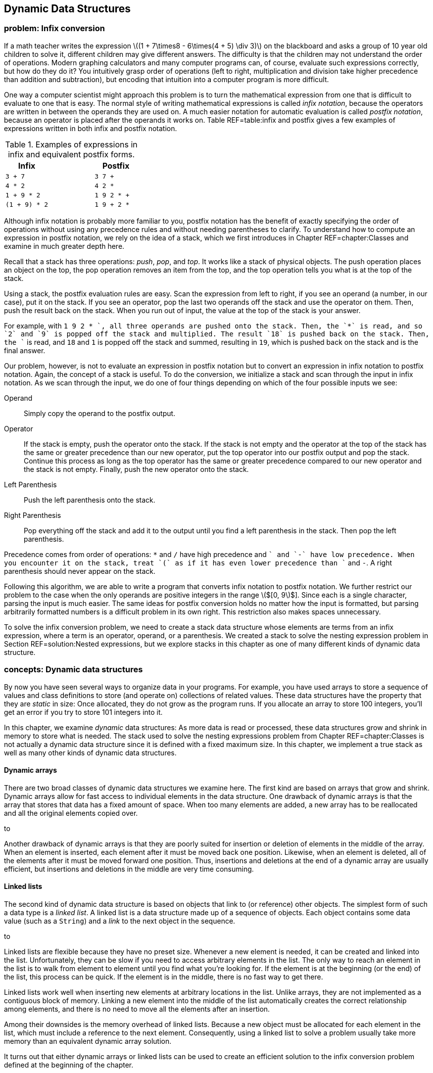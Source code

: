 [[chapter:Dynamic_Data_Structures]]
== Dynamic Data Structures

=== problem: Infix conversion

If a math teacher writes the expression latexmath:[$(1 + 7\times8 -
6\times(4 + 5) \div  3)$] on the blackboard and asks a group of 10 year
old children to solve it, different children may give different answers.
The difficulty is that the children may not understand the order of
operations. Modern graphing calculators and many computer programs can,
of course, evaluate such expressions correctly, but how do they do it?
You intuitively grasp order of operations (left to right, multiplication
and division take higher precedence than addition and subtraction), but
encoding that intuition into a computer program is more difficult.

One way a computer scientist might approach this problem is to turn the
mathematical expression from one that is difficult to evaluate to one
that is easy. The normal style of writing mathematical expressions is
called _infix notation_, because the operators are written in between
the operands they are used on. A much easier notation for automatic
evaluation is called _postfix notation_, because an operator is placed
after the operands it works on. Table REF=table:infix and postfix gives
a few examples of expressions written in both infix and postfix
notation.

.Examples of expressions in infix and equivalent postfix forms.
[cols="<,^,<",options="header",]
|============================
|*Infix* | |*Postfix*
|`3 + 7` | |`3 7 +`
|`4 * 2` | |`4 2 *`
|`1 + 9 * 2` | |`1 9 2 * +`
|`(1 + 9) * 2` | |`1 9 + 2 *`
|============================

Although infix notation is probably more familiar to you, postfix
notation has the benefit of exactly specifying the order of operations
without using any precedence rules and without needing parentheses to
clarify. To understand how to compute an expression in postfix notation,
we rely on the idea of a stack, which we first introduces in
Chapter REF=chapter:Classes and examine in much greater depth here.

Recall that a stack has three operations: _push_, _pop_, and _top_. It
works like a stack of physical objects. The push operation places an
object on the top, the pop operation removes an item from the top, and
the top operation tells you what is at the top of the stack.

Using a stack, the postfix evaluation rules are easy. Scan the
expression from left to right, if you see an operand (a number, in our
case), put it on the stack. If you see an operator, pop the last two
operands off the stack and use the operator on them. Then, push the
result back on the stack. When you run out of input, the value at the
top of the stack is your answer.

For example, with `1 9 2 * +`, all three operands are pushed onto the
stack. Then, the `*` is read, and so `2` and `9` is popped off the stack
and multiplied. The result `18` is pushed back on the stack. Then, the
`+` is read, and `18` and `1` is popped off the stack and summed,
resulting in `19`, which is pushed back on the stack and is the final
answer.

Our problem, however, is not to evaluate an expression in postfix
notation but to convert an expression in infix notation to postfix
notation. Again, the concept of a stack is useful. To do the conversion,
we initialize a stack and scan through the input in infix notation. As
we scan through the input, we do one of four things depending on which
of the four possible inputs we see:

Operand:::
  Simply copy the operand to the postfix output.
Operator:::
  If the stack is empty, push the operator onto the stack. If the stack
  is not empty and the operator at the top of the stack has the same or
  greater precedence than our new operator, put the top operator into
  our postfix output and pop the stack. Continue this process as long as
  the top operator has the same or greater precedence compared to our
  new operator and the stack is not empty. Finally, push the new
  operator onto the stack.
Left Parenthesis:::
  Push the left parenthesis onto the stack.
Right Parenthesis:::
  Pop everything off the stack and add it to the output until you find a
  left parenthesis in the stack. Then pop the left parenthesis.

Precedence comes from order of operations: `*` and `/` have high
precedence and `+` and `-` have low precedence. When you encounter it on
the stack, treat `(` as if it has even lower precedence than `+` and
`-`. A right parenthesis should never appear on the stack.

Following this algorithm, we are able to write a program that converts
infix notation to postfix notation. We further restrict our problem to
the case when the only operands are positive integers in the range
latexmath:[$[0, 9]$]. Since each is a single character, parsing the
input is much easier. The same ideas for postfix conversion holds no
matter how the input is formatted, but parsing arbitrarily formatted
numbers is a difficult problem in its own right. This restriction also
makes spaces unnecessary.

To solve the infix conversion problem, we need to create a stack data
structure whose elements are terms from an infix expression, where a
term is an operator, operand, or a parenthesis. We created a stack to
solve the nesting expression problem in Section REF=solution:Nested
expressions, but we explore stacks in this chapter as one of many
different kinds of dynamic data structure.

=== concepts: Dynamic data structures

By now you have seen several ways to organize data in your programs. For
example, you have used arrays to store a sequence of values and class
definitions to store (and operate on) collections of related values.
These data structures have the property that they are _static_ in size:
Once allocated, they do not grow as the program runs. If you allocate an
array to store 100 integers, you’ll get an error if you try to store 101
integers into it.

In this chapter, we examine _dynamic_ data structures: As more data is
read or processed, these data structures grow and shrink in memory to
store what is needed. The stack used to solve the nesting expressions
problem from Chapter REF=chapter:Classes is not actually a dynamic data
structure since it is defined with a fixed maximum size. In this
chapter, we implement a true stack as well as many other kinds of
dynamic data structures.

==== Dynamic arrays

There are two broad classes of dynamic data structures we examine here.
The first kind are based on arrays that grow and shrink. Dynamic arrays
allow for fast access to individual elements in the data structure. One
drawback of dynamic arrays is that the array that stores that data has a
fixed amount of space. When too many elements are added, a new array has
to be reallocated and all the original elements copied over.

to

Another drawback of dynamic arrays is that they are poorly suited for
insertion or deletion of elements in the middle of the array. When an
element is inserted, each element after it must be moved back one
position. Likewise, when an element is deleted, all of the elements
after it must be moved forward one position. Thus, insertions and
deletions at the end of a dynamic array are usually efficient, but
insertions and deletions in the middle are very time consuming.

[[subsection:Linked_lists]]
==== Linked lists

The second kind of dynamic data structure is based on objects that link
to (or reference) other objects. The simplest form of such a data type
is a _linked list_. A linked list is a data structure made up of a
sequence of objects. Each object contains some data value (such as a
`String`) and a _link_ to the next object in the sequence.

to

Linked lists are flexible because they have no preset size. Whenever a
new element is needed, it can be created and linked into the list.
Unfortunately, they can be slow if you need to access arbitrary elements
in the list. The only way to reach an element in the list is to walk
from element to element until you find what you’re looking for. If the
element is at the beginning (or the end) of the list, this process can
be quick. If the element is in the middle, there is no fast way to get
there.

Linked lists work well when inserting new elements at arbitrary
locations in the list. Unlike arrays, they are not implemented as a
contiguous block of memory. Linking a new element into the middle of the
list automatically creates the correct relationship among elements, and
there is no need to move all the elements after an insertion.

Among their downsides is the memory overhead of linked lists. Because a
new object must be allocated for each element in the list, which must
include a reference to the next element. Consequently, using a linked
list to solve a problem usually take more memory than an equivalent
dynamic array solution.

It turns out that either dynamic arrays or linked lists can be used to
create an efficient solution to the infix conversion problem defined at
the beginning of the chapter.

==== Abstract data types

The fact that dynamic arrays and linked lists can be used to solve
similar problems points out that we may often be more interested in the
*capabilities* of a data structure rather than its implementation.

An _abstract data type_ (ADT) is a set of operations that can be applied
to a set of data values with well-defined results that are independent
of any particular implementation. In other words, it is a list of things
that a data type can do (or have done to it).

A stack is a great example of an ADT. A stack needs to be able to push a
value, pop a value, and tell us what value is on top. The internal
workings of the stack are irrelevant (as long as they are efficient). It
is possible to use either a dynamic array or a linked list to implement
a stack ADT. A queue is another ADT we discuss in
Section REF=syntax:Abstract data types (ADT), but there are many other
useful ADTs.

=== syntax: Dynamic arrays and linked lists

==== Dynamic arrays

Suppose you are faced with the problem of reading a list of names from a
file, sorting them into alphabetical order, and printing them out. You
have already looked at simple sorting algorithms to handle the sorting
part, or you could use the Java `Arrays.sort()` method. In previous
problems when you needed to use an array for storing items, you knew in
advance how many (or a maximum of how many) items you would need to
store. In this new problem, the number of names in the input file is
unspecified, so you must allow an arbitrary number to be handled.

One approach is to make a guess at how many names are in the input file
and allocate an array of that size. If your guess is too small, and you
don’t check array accesses, you’ll cause an exception once you have
filled the array and try to store the next name into the index one past
the last. If your guess is too large, you could be wasting a significant
amount of storage space.

Our first solution to the problem of dealing with dynamic or unknown
amounts of data is to watch our array accesses and expand the array as
necessary during processing. (It is also possible to contract an array
once you determine that the array has more space than needed.)

===== A simple solution

Program REF=program:ReadIntoFixedArray allocates an array of 10 strings
and reads a list of names from standard input until it reaches the end
of the file, storing each name in successive array locations. If the
number of names in the input is larger than the size of the array, it
generates an exception. . ]Exercise .

Since programs that generate uncaught exceptions are, in general, a bad
idea, our first change to this program should be either to catch the
exception or check the index before storing the name in the array. In
either case, we would then take some action that is more user friendly
than generating an exception, perhaps simply printing an explanatory
message before exiting.

[[program:ReadIntoFixedArray]][program:ReadIntoFixedArray]
PROGRAM=DynamicDataStructuresChapter/programs/ReadIntoFixedArray.java,
CAPTION=Program to read names into an array, sort, and print. If there
are more than 10 lines in the input, an exception is generated.

Our second change is to take a recovery action that allows the program
to proceed. What went wrong? We made a guess of the input size,
allocated an array of that size, but our guess was too small. We could
start over again (modify the code to initially allocate a larger array,
recompile, and re-run the program), but that option may not be available
to us if the program has been distributed to users around the world.
Instead, we fix the problem on the fly by allocating a larger array,
copying the old array into the new array, and continuing.

Program REF=program:ReadAndGrowArray begins like the previous program by
allocating a fixed array. However, it now catches the
`ArrayOutOfBoundsException` at line REF=exceptionRAGA if it tries to
store too many names into the array. The `catch` clause allocates a new
array, twice the size of the original (current) array, copies the
existing array into it, and replaces the reference to the current array
with a reference to the new array. . ]Exercise .

[[program:ReadAndGrowArray]][program:ReadAndGrowArray]
PROGRAM=DynamicDataStructuresChapter/programs/ReadAndGrowArray.java,
CAPTION=Read names into an array, enlarging the array as necessary.

Note that it was necessary to refactor the code in
Program REF=program:ReadIntoFixedArray slightly: Add the `name` variable
to hold the temporary result of reading the input line, and move the
counter increment to outside the `try`-`catch` block.

Can this new, improved program still fail? Yes, but only for *very
large* input, in the case when the Java virtual machine runs out of
memory when doubling the size of the array.

A potentially more serious problem is the way we set `names` to point at
a new array.

....
    names = Arrays.copyOfRange(names, 0, names.length*2);
....

This line works because we know the only variable that references the
array is `names`. If other variables referenced that array, they would
continue to reference the old, smaller, and now out-of-date version of
the `names` array. Figure REF=figure:dynamicproblems gives an example of
this problem.

to

===== A more complete solution

The problem of updating variables that reference the dynamic array is a
serious issue in large programs. It may not be enough to allocate a
larger array and assign the new reference to only one variable. There
may be hundreds of variables (or objects) that reference the original
array.

A solution to this problem is to create a new class whose objects
contain the array as a private field. References to the array are then
mediated, as usual, via accessor methods, which always refers to the
same version of the array. Program REF=program:DynamicArray is a simple
implementation of a dynamic array class. This class maintains an
internal array of `String` objects, which it extends whenever a call to
`set()` tries to write a new element just past the end of the array.

[[program:DynamicArray]][program:DynamicArray]
PROGRAM=DynamicDataStructuresChapter/programs/DynamicArray.java,
CAPTION=A class to manage a dynamic array. This array grows by doubling
when more space is needed.

Note that the `set()` and `sort()` methods are both `synchronized` in
case this class is used by multiple threads simultaneously. Exercise .
explores the need to synchronize these methods in the presence of
multiple threads. . ]Exercise . . ]Exercise .

Program REF=program:UseDynamicArray illustrates how to modify and extend
Program REF=program:ReadIntoFixedArray to use this new class. Since the
array grows automatically, there is no need for the original program to
check for out-of-bounds exceptions. Of course, the array expansion only
works if the reference occurs exactly at the index corresponding to one
beyond the end of the array. Other out-of-bound references generate an
exception.

[[program:UseDynamicArray]][program:UseDynamicArray]
PROGRAM=DynamicDataStructuresChapter/programs/UseDynamicArray.java,
CAPTION=A program that uses the `DynamicArray` class to store input read
from a file.

Since `names` is no longer an array, but rather an object of class
`DynamicArray`, we can no longer use braces (`[]`) to access elements,
but must use accessor methods `set()` and `get()`. Also, `Arrays.sort()`
cannot sort this object, so we need to provide a `sort()` method in the
class itself to sort the private array on demand.

This implementation, like most implementations of dynamic arrays, has
potentially serious performance penalties. If the initial array is too
small, compared to the final size, then it will have been doubled and
the elements copied multiple times, resulting in slower execution. After
a resize, the array is only half full, resulting in wasted space. Even
on average, the array will only be three-quarters full . ]Exercise .

[[linked-lists]]
==== Linked lists

As we’ve seen, while dynamic arrays can grow to accommodate a large
number of items, the performance penalties of repeated copying and the
space wasted by unoccupied array elements can negatively affect program
behavior. In this section, we introduce the _linked list_, an
alternative data structure that can efficiently grow to accommodate a
large number of objects. As we shall see, this efficient growth comes at
the expense of limitations on how the structure can be accessed.

Consider again the problem of reading an arbitrary number of names from
an input file and storing them. Since we don’t know in advance how many
names there are, it may not be efficient to pre-allocate or dynamically
grow an array to store them. Imagine, instead, that we could write each
name on a small index card, and then link the index cards together to
keep track of them, much like the cars of a railroad train are linked by
the coupling from one to the next.

===== Constructing a linked list

In Java, a linked list is usually implemented as a class that provides
methods to interact with a sequence of objects. The objects in the list
are implemented as a private static nested class. A private static
nested class behaves like a normal class but can only be created and
accessed by the class surrounding it. In this way, the internal
representation of the list is hidden and protected from outside
modification. The nested class has two fields, one containing the data
to be stored and the other containing a link or reference to the next
object, or _node_, in the list. Since they are only accessed by the
outer class, it is reasonable to make these fields public. If you need a
refresher on static nested classes, refer to Section REF=advanced:Nested
classes.

....
public class LinkedList {
    private static class Node {
        public String value;
        public Node next;
    }

 //methods for interacting with the list
}
....

Note that the type `next` is the same as the class it’s inside of! This
apparent circular reference works because the variable only *references*
an object, but the object is not actually contained within the variable.
In fact, the value of the link may be `null`, indicating that there are
no additional nodes in the list.

In the railroad metaphor, the node is a train car (with its freight as
the value), and the link to the next node is the coupling to the next
car.

The definition of `LinkedList` given above is a good start, but it needs
a `head` reference that keeps track of the first node in the list.
Initially, this value is `null`. We also need an `add()` method so that
we can add nodes to the list. Without checking through the entire list,
it is useful to know how many nodes are in it. We can create a `size`
field that we increment whenever we add a node, as well as an accessor
to read its value. Finally, we can create a `fillArray()` method that
fills an array with the values in the list.

[[program:LinkedList]][program:LinkedList]
PROGRAM=DynamicDataStructuresChapter/programs/LinkedList.java, CAPTION=A
basic implementation of a linked list class to hold `String` objects.

Program REF=program:UseLinkedList is a re-implementation of the
name-reading program using class `LinkedList`. Note that no array needs
to be pre-allocated. Instead, we capture all the lines of input into a
linked list called `list`.

[[program:UseLinkedList]][program:UseLinkedList]
PROGRAM=DynamicDataStructuresChapter/programs/UseLinkedList.java,
CAPTION=A program that uses the `LinkedList` class to store input read
from a file.

Each time we read a new line from the file, the `LinkedList` class
internally creates a new `Node` with the input line as its `value`. It
also sets its `next` reference to the *current* `head` so that the rest
of the list (which could be empty if `head` is `null`) comes after the
new `Node`. We then update the `head` field to reference the new `Node`.
Thus, each new line read from the file is stored at the *beginning* of
the linked list. The last node in the list, which contains the first
`String` read in, has a `next` value of `null`. Figure REF=figure:linked
list classes shows a visualization of the contents of this
implementation of a linked list. An ``X'' is used in place of an arrow
that point to `null`.

to

Since we also increment the `size` field inside of `LinkedList` on each
add, we know how many `String` objects it contains. Thus, the
`toString()` method knows how large of an array to allocate. It then
visits every node in the linked list, storing its `value` into the
array. In `UseLinkedList`, we sort the returned array as before and then
print it.

===== Appending to the end of a linked list

The `LinkedList` class maintains a field named `head` that references
the first node in the linked list. As we saw, that element was actually
the *last* or *most recent* `String` read from input. This `head`
element was followed by the next most recent `String`, followed by the
next most recent `String`, and so on. The last node contained the first
`String` read from input and had a `null` `next` field.

If we want the linked list to be ordered in the natural way, with `head`
pointing to the first element read from the file and the last element on
the list (the one with `next` pointing to `null`) containing the
`String` most recently read, we can maintain a second field that
references the _tail_ of the list.

Program REF=program:LinkedListWithTail adds a _tail pointer_ called
`tail` to the `LinkedList` class. Note that we have changed the `add()`
method to the `addFirst()` method, and we have also added an `addLast()`
method to make it easy to append elements to the end of a linked list.
Note that the `addFirst()` method has been updated to change the `tail`
pointer, but only if the list is empty (`head` is `null`). After all,
adding to the front of a list only changes `tail` if the front is *also*
the back. In the `addLast()` method, adding a value to an empty list
also sets both the `head` and `tail` to point at a node containing that
value. Once the list has a node in it, subsequent calls to `addLast()`
creates a new `Node`, points the `next` field of the old `tail` at it,
and changes the `tail` field so that it also points at it.

[[program:LinkedListWithTail]][program:LinkedListWithTail]
PROGRAM=DynamicDataStructuresChapter/programs/LinkedListWithTail.java,
CAPTION=We can append to the end of a linked list by using an additional
variable, `tail`, to reference the last element (tail) of the list.

===== Inserting into a linked list

In the running example for this chapter, we are interested in printing a
sorted list of `String` objects read from input. Thus far we have
captured the lines into a linked list of elements, dumped these elements
into an array of the right size, and then sorted the array. An
alternative solution is to insert the elements into the linked list at
the right point in the first place.

Program REF=program:SortedLinkedList is a version of a linked list that
inserts elements into the linked list in sorted order. The only
significant difference between it and the previous implementations of a
linked list is its `add()` method. This method walks down the linked
list, starting at `head`, until it either walks off the end of the list
or finds an element before which the new `String` should go. There are
special cases that must be handled to make this process work correctly.

Empty list:::
  The first time an item is inserted into a linked list, the `head` and
  `tail` fields must be set to reference this new node. The `next` field
  of the new node is `null`.
Insert at beginning:::
  If a node is inserted at the beginning of the list, the `head` must be
  updated to point to this new node. The `next` field of the new node is
  set to the old value of `head`.
Insert in middle:::
  To insert a node in the middle of a linked list, it is typically
  necessary to maintain two variables to reference the `current` and
  `previous` nodes while walking down the list. Once the proper
  insertion point is found (between the `previous` and `current` nodes),
  the `next` field for the `previous` node is adjusted to reference the
  new node, and `next` field for the new node is set to `current`.
Insert at end:::
  If the insertion is taking place at the end of the list, `current` is
  `null`, and the new node has a `next` field of `null`. However, the
  `tail` field must be updated to reference the new node.

[[program:SortedLinkedList]][program:SortedLinkedList]
PROGRAM=DynamicDataStructuresChapter/programs/SortedLinkedList.java,
CAPTION=A linked list class in which calling the `add()` method inserts
each value in sorted order.

=== syntax: Abstract data types (ADT)

We’ve seen two examples so far of dynamic data structures: dynamic
arrays and linked lists. A great deal of complexity can go on inside
these data structures, but code that uses these data structures does not
need to be aware of the details of the internal implementation. Ideally,
user programs could use any data structure that provided the needed set
of operations.

Our dynamic array and linked list classes were simple examples of
abstract data types (ADT). We continue to design data structures that
hide the details of their implementation inside a class. The user of
each class is aware of the operations (public methods) that can be
performed on objects of the class, but not on the techniques used to
implement those operations. Defining an ADT without regard to an
implementation keeps users of the ADT from becoming dependent on details
of any particular implementation. It gives maximum freedom to the
programmer to choose (and change) the implementation as appropriate for
the overall system design.

We generalize a data structure by observing which operations are applied
to it. Then, we create an abstraction that formalizes these
observations. The idea is to cleanly separate the use and behavior of
the data structure from the way in which it is implemented.

Interfaces are the obvious tool for defining the behavior of a class in
Java without specifying its implementation. When defining an ADT in
Java, the set of operations becomes the set of methods given by the
interface. Then, any class that implements the ADT must implement the
interface that defines that ADT.

In subsequent sections we look at two fundamental abstract data types,
_stacks_ and _queues_, and sample classes that implement them.

==== Stacks

We have already used stacks to solve problems in
Chapter REF=chapter:Classes. Recall that a stack data structure behaves
like a stack of books on your desk. When you place a book on the stack
it covers the books that are already there. When you take a book off the
stack, you remove the book most recently placed there, exposing the one
beneath it.

You can find a simple implementation of a stack in the solution to the
infix conversion problem in Section REF=solution:Infix conversion, but
we now examine the stack more deeply as an archetypal ADT. A stack’s
restricted set of operations (pushing and popping) is adequate for many
tasks and can be implemented in a number of different ways, some more
efficient than others.

The acronym FILO (first in, last out) is sometimes used to describe a
stack. The last item that has been pushed onto the stack is the first
item to be popped off the stack. In the next section, we’ll study the
_queue_, which is a FIFO (first in, first out) data structure.

==== Abstract Data Type: Operations on a stack

There are two essential operations on a stack abstract data type
(corresponding to placing a book on the pile and removing it): `push()`
and `pop()`. We also define two additional operations, `top()` and
`isEmpty()`.

* *`push(x)`:* Push value `x` onto the stack.
* *`pop()`:* Pop the value on the top of the stack, and return its
value.
* *`top()`:* Return the value on the top of the stack, but do not pop it
off.
* *`isEmpty()`:* Return `true` if the stack is empty, `false` otherwise.

Because a stack is an abstract data type, we are not specifically
concerned with *how* these operations are implemented, merely that they
are. Thus, we can specify an interface called `Stack` that requires
these four methods.

[[program:Stack]][program:Stack]
PROGRAM=DynamicDataStructuresChapter/programs/Stack.java, CAPTION=An
interface specifying the stack ADT.

===== Linked list implementation

All the operations defined by the stack ADT (and interface) are
implemented as methods in the class `LinkedListStack`, shown in
Program REF=program:LinkedListStack.

[[program:LinkedListStack]][program:LinkedListStack]
PROGRAM=DynamicDataStructuresChapter/programs/LinkedListStack.java,
CAPTION=A class to implement a stack ADT using a linked list.

The `head` field is used to maintain a reference to the linked list that
defines the stack. It is initialized to `null`.

The method `push()` must create a new node for the linked list and push
it onto the front of the list. It does so by creating a new `Node`,
setting its `value` field to the incoming `value`, and pointing its
`next` pointer to the beginning of the list, stored by `head`. Since
`temp` is now the new top of the stack, `head` is made to point at it.

The `pop()` method needs to return the `value` of the `head` node and
remove that node from the linked list. It does this by replacing the
`head` node with the node pointed at by the `next` link in `head`. The
`pop()` method from the simpler stack used in the solution to the nested
expressions problem in Section REF=solution:Nested expressions merely
removed the top and did not return the value. Most real-world stack
implementations of `pop()` *do* return this value, giving programmers
more flexibility.

Note that both `pop()` and `top()` print an error message if the stack
is empty. Other more elaborate error handling is possible, for example,
by throwing an exception.

===== Dynamic array implementation

Like the dynamic array example of Program REF=program:UseDynamicArray,
Program REF=program:DynamicArrayStack implements a stack of `String`
values using a dynamic array data structure.

[[program:DynamicArrayStack]][program:DynamicArrayStack]
PROGRAM=DynamicDataStructuresChapter/programs/DynamicArrayStack.java,
CAPTION=Program illustrating a stack ADT partially implemented using a
dynamic array.

This stack implementation using a dynamic array omits the `top()` and
`isEmpty()` methods (causing a compiler error in
Program REF=program:DynamicArrayStack until the `Stack` interface is
properly implemented). Exercise . has you provide implementations of
these methods. . ]Exercise .

At the beginning of the chapter, we introduced the problem of converting
an expression from infix to postfix notation. In
Section REF=solution:Infix conversion, we give the solution to this
problem, but without a program that can evaluate a postfix expression,
the conversion tool is not very useful.

Here we give a simple postfix evaluator. Recall the algorithm: Scan the
input expression from left to right, if you see a number, put it on the
stack. If you see an operator, pop the last two operands off the stack
and use the operator on them. Then, push the result back on the stack.
When you run out of input, the value at the top of the stack is your
answer.

Like the infix to postfix converter, we restrict our input to positive
integers of a single digit. To make this program simpler, we introduce
two new classes that are also useful in our infix to postfix converter.
The first is `Term`.

....
public class Term {
    private int value;
    public Term( int value ) { this.value = value; }
    public int getValue() { return value; }
}
....

This class allows us to hold an `int` value. Although its structure is
simple, we update the definition of `Term` later in the solution to the
infix to postfix conversion problem. By doing so, we can keep exactly
the same definition for `TermStack` given next.

[[program:TermStack]][program:TermStack]
PROGRAM=DynamicDataStructuresChapter/programs/TermStack.java,
CAPTION=Class to manage a stack of `Term` objects.

This class gives a linked list implementation of a stack. In fact, it is
virtually identical to Program REF=program:LinkedListStack with the
substitution of `Term` for `String`.

[[program:PostfixCalculator]][program:PostfixCalculator]
PROGRAM=DynamicDataStructuresChapter/programs/PostfixCalculator.java,
CAPTION=Program to evaluate a postfix expression.

With our utility classes in place, the code for the postfix evaluator is
short. Our `main()` method reads in the expression from the user and
creates a `TermStack` called `stack`. Then, it iterates through the
expression with a `for` loop. For each number we find, we supply it as
an argument to the constructor of a new `Term` object, which we push
onto `stack`.

For each operator, we pop two items off `stack` and apply the operator
to them. We create a new `Term` from the result and push this value onto
`stack`. Finally, after all input is exhausted, we print the value on
the top of `stack`. To test it properly, you have to supply expressions
in postfix form. Also, remember that these operations are all integer
operations without fractional parts. Be careful to avoid division by
zero!.  

'''''

==== Queues

A _queue_ data structure is similar to a stack data structure, except
that when getting an item from a queue, the item that has been in the
queue longest is the one retrieved. A queue data structure models an
ordinary queue or line of people. The first person into the queue or
line at a bank, for example, is the first one to receive service. Late
comers are served in the order in which they arrive.

A queue is sometimes called a FIFO (first in, first out) data structure
due to this property. To distinguish the operations on a queue from
those on a stack, we use the terms enqueue and dequeue instead of push
and pop.

==== Abstract Data Type: Operations on a queue

Four typical operations on a queue data structure are:

* *`enqueue(x)`:* Put value `x` onto the end of the queue.
* *`dequeue()`:* Remove and return the value at the front of the queue,
that is, the value that has been on the queue the longest.
* *`front()`:* Return (but do not remove) the value at the front of the
queue.
* *`isEmpty()`:* Return `true` if the queue is empty, `false` otherwise.

As with stacks, we can specify an interface called `Queue` that requires
these four methods.

[[program:Queue]][program:Queue]
PROGRAM=DynamicDataStructuresChapter/programs/Queue.java, CAPTION=An
interface specifying the queue ADT.

===== Linked list implementation

Program REF=program:LinkedListQueue shows an implementation of the queue
ADT operations using a linked list. Because we need to keep track of
nodes at both ends of the linked list, we maintain `head` and `tail`
variables to reference these nodes. The `enqueue()` and `dequeue()`
methods manipulate these variables to manage the queue as values are put
onto it and removed from it.

[[program:LinkedListQueue]][program:LinkedListQueue]
PROGRAM=DynamicDataStructuresChapter/programs/LinkedListQueue.java,
CAPTION=Program illustrating a queue ADT implemented using a linked
list.

Note that the implemention of the `LinkedListQueue` class is very
similar to the implementation of the `LinkedListWithTail` class. The
`enqueue()` method in the former is almost identical to the `addLast()`
method in the latter.

=== advanced: Generic data structures

Most of the dynamic data structures we have seen in this chapter store
values of type `String`. We explore dynamic arrays of `String` values,
linked lists of `String` objects, queues of `String` objects, and stacks
of `String` objects. In Example ., we create the stack class `TermStack`
to hold `Term` objects, but `TermStack` is identical to the existing
`LinkedListStack` class with the substitution of `Term` for `String`.

What if you wanted to store values of some other type in these data
structures? What if you wanted a stack of `int` values or a queue of
`Thread` objects? You might think that you need to create a distinct but
similar implementation of each ADT for each type, as we do in Example ..

One possible solution is to take advantage of the fact that a variable
of type `Object` can hold a reference to a value of any reference type
(since all classes are subtypes of `Object`). If we create data
structures using `Object` as the underlying type, we can store values of
any type in the data structure. For example,
Program REF=program:ObjectStack is an implementation of a stack ADT with
an underlying data type of `Object`.

[[program:ObjectStack]][program:ObjectStack]
PROGRAM=DynamicDataStructuresChapter/programs/ObjectStack.java,
CAPTION=A class that implements a stack of `Object` references.

Note that a stack of `Object` references is an example of a
_heterogeneous data structure_. It is possible to put objects of
different types onto the same stack. While there are situations in which
this technique is useful, in most cases a _homogeneous data structure_
(where all values are of the same type) is all that is needed.
Homogeneous data structures allow type checking to occur at compile
time, thus helping to avoid run-time errors.

Using a stack of `Object` references is generally more cumbersome, since
you must cast values returned from `pop()` or `top()` to the appropriate
data type.

....
    ObjectStack stack = new ObjectStack();
    stack.push("hello");
    String s = (String)stack.pop();
....

Without the cast to `(String)`, the compiler gives an error:
`Type mismatch: cannot convert from Object to String`.

Casting the returning value from a heterogeneous data structure
essentially forces type checking to move from compile-time to run-time.
Instead of having the Java compiler verify the type correctness of
operations, we force the Java virtual machine to do the check.

==== Generics in Java

Java provides a general facility to create classes that implement the
same basic ADT but with a different underlying data type. This mechanism
preserves the advantages of compile-time type checking and eliminates
the need for run-time casting. A _generic class_ is a class that gives a
template for creating classes in which a placeholder for the underlying
data type can be filled in when a specific instance of that class is
created. In the case of Example ., we need a stack that can hold `Term`
objects instead of `String` objects, and a generic class allows us to
create a stack of any reference type.

The generics facility in Java only supports underlying data types that
are reference types (such as `String` and user-defined types), not
primitive types (such as `int` or `boolean`). However, we can use
wrapper classes to hold primitives types. Thus, a generic stack of `int`
values needs to be implemented as a stack of `Integer` objects.
Fortunately, Java automatically converts between `int` and `Integer` in
most cases.

Defining a simple generic class in Java is done by appending a _type
parameter_ within angle brackets (`<>`) to the end of the class name
being defined.

....
public class GenericClass<T> {
    ...
    T transform (T item) {
        ...
    }
    ...
}
....

This code defines a new generic class (think class template)
`GenericClass` with underlying type `T`. It includes a method
`transform()` that takes a value of type `T` and transforms it (in some
unspecified way) to another value of type `T`.

To use a generic class properly, you must create instances of it
specifying the underlying type. In actual fact, the compiler fills in
the appropriate type at compile time. The compiler must make sure that
all the operations are valid with the supplied type substituted for the
type parameter (`T` in this example).

For example, to create and use an instance of `GenericClass` with
underlying type `String`, you would type:

....
GenericClass<String> genericString = new GenericClass<String>();
String s = generic.transform("hello");
....

Because this use of the `GenericClass` class is defined for underlying
type `String`, no casting is necessary to assign the result of the
`transform()` method to the `String` variable `s`.

To create and use an instance of `GenericClass` with underlying type
`Integer`, you would type:

....
GenericClass<Integer> genericInteger = new GenericClass<Integer>();
int i = generic.transform(27);
....

The same definition of `GenericClass` is used in both instances with
different underlying data types *and* the compiler is able to verify at
compile time that the uses are type safe.

If you omit the underlying type when declaring a generic variable or
creating an instance of a generic type, the compiler uses `Object` as
the underlying type. This use, called a _raw type_, is essentially like
not using generics at all. There is no compile-time type checking, and
references must be cast as needed.

....
GenericClass genericRaw = new GenericClass(); // raw type
int i = (Integer) genericRaw.transform(27); // cast needed
....

The next two examples illustrate defining generic classes in Java.

Program REF=program:GenericLinkedList defines a generic version of the
`LinkedList` class shown earlier. Note that it is necessary to include
the type parameter `T` on the outer class as well as the nested class
`Node`.

[[program:GenericLinkedList]][program:GenericLinkedList]
PROGRAM=DynamicDataStructuresChapter/programs/GenericLinkedList.java,
CAPTION=A class that implements a generic linked list.

Using generics can be very easy, but there are some oddities. In
particular, there are problems instantiating arrays with generic types.
The `fillArray()` method works because it never creates the array, only
fills it.  

'''''

==== Using a Generic Class

Creating an instance of a generic class is similar to creating an
instance of a regular class, except that (to avoid warnings) you must
specify the missing type (or types) used to parameterize the generic
class. For example, if you want to create an instance of the
`GenericClass<T>` class, you must specify the type `T`, for example
`new GenericClass<String>()`.

Program REF=program:UseGenericLinkedList uses the generic class
`GenericLinkedList` parameterized by `String` to re-implement
Program REF=program:UseLinkedList.

[[program:UseGenericLinkedList]][program:UseGenericLinkedList]
PROGRAM=DynamicDataStructuresChapter/programs/UseGenericLinkedList.java,
CAPTION=Program that uses the generic class `GenericLinkedList` to
create and use a linked list of Strings.

==== Using Java Libraries

Many of the Java library classes use generics to make them more general
purpose. The `java.util` package includes many classes to implement
stacks, queues, dynamic arrays, sets, and other useful data structures.
These classes are parameterized so that they can be created with
different underlying types. We illustrate three examples here: `Vector`,
`ArrayList`, and `HashMap`. Note that there is also a `LinkedList`
class, which is a great deal more powerful than the `LinkedList` class
defined in this chapter. Any class that implements the `Iterable`
interface can be used in the for-each loops described in
Section REF=subsection:The for-each loop. The `ArrayDeque`, `ArrayList`,
`HashSet`, `TreeSet`, and `Vector`, classes all implement `Iterable`. In
our examples, a `Vector` object and a `Set` (returned by the
`entrySet()` method of a `HashMap`) are used as targest of for-each
loops.

A `Vector` (`java.util.Vector`) implements an array of objects that can
grow at run time. The array is automatically extended whenever an
attempt is made to store an item exactly one location beyond the last
element. Unlike a linked list, `Vector` elements can be efficiently
accessed in any order (by specifying the index, just like an ordinary
array). Elements can be inserted into the middle of the `Vector`,
causing following elements to be pushed back to later indexes. Arbitrary
elements can also be deleted from the `Vector` using the `remove()`
method.

Program REF=program:VectorExample illustrates a use of the `Vector`
class. The program creates an empty `Vector` and generates random
integers between 1 and 10, appending them to the end of the vector,
until their sum is at least 100. Then, it prints the integers and their
sum (including how many were generated).

[[program:VectorExample]][program:VectorExample]
PROGRAM=DynamicDataStructuresChapter/programs/VectorExample.java,
CAPTION=A simple program to illustrate the use of the Vector class.
*FIX: VectorExample program listing not available.*

Output from a typical run of Program REF=program:VectorExample is shown
below:

....
  9
  9
  8
  7
  7
  4
  7
  6
  8
  7
  9
  4
  9
 10
---
104 (14 values)
....

 

'''''

The `HashMap`(`java.util.HashMap`) is a very useful, general-purpose
data structure that maintains a dictionary of entries. A dictionary
associates unique keys with values. You can think of it as _mapping_ a
_key_ to a _value_. In the Java `HashMap` class, keys and values can be
arbitrary Java classes.

Program REF=program:HashMapExample reads a sequence of lines containing
names and ages (for simplicity, the name is one word and the age is a
simple integer). It stores these (name, age) pairs in a
`HashMap<String,Integer>` data structure. Once all the input is read
(`in.hasNext()` returns `false`), the program prints all the keys
(names), then all the values (ages), and finally it prints the names and
ages of each person in the input file.

[[program:HashMapExample]][program:HashMapExample]
PROGRAM=DynamicDataStructuresChapter/programs/HashMapExample.java,
CAPTION=A program that illustrates using a `HashMap` dictionary to store
a set of names and ages.

Shown below is the output for a simple input file.

....
Keys
    kathy
    martha
    fred
    henway
    michael
    henry
    john
    margarette
    edward
    tim
    hamcost
Values
    60
    22
    15
    1
    21
    31
    23
    57
    12
    57
    2
kathy -> 60
martha -> 22
fred -> 15
henway -> 1
michael -> 21
henry -> 31
john -> 23
margarette -> 57
edward -> 12
tim -> 57
hamcost -> 2
....

 

'''''

=== solution: Infix conversion

Here we give our solution to the infix conversion problem from the
beginning of the chapter. As in Example ., we use a stack of `Term`
objects to solve the problem. However, we expand the `Term` class to
hold both operands and operators. We only add methods and fields to the
earlier definition, taking nothing away. In this way, we should be able
to use the `Term` class for both infix to postfix conversion and postfix
calculation.

[source,numberLines,java]
----
public class Term {	
	private int value;	
	private char operator;
	private boolean isOperator;
----

Here we have augmented the earlier `Term` class by adding two more
fields, a `char` called `operator` to hold an operator and a `boolean`
called `isOperator` to keep track of whether or not our `Term` object
holds an operator or an operand.

[source,numberLines,java]
----
	public Term( int value ) {
		this.value = value;
		isOperator = false;
	}
	
	public Term( char operator ) {
		this.operator = operator;
		isOperator = true;
	}
----

We now have two constructors. The first one takes an `int` value and
stores it into `value`, setting `isOperator` to `false` to indicate that
the `Term` object must be an operand. The second constructor takes a
`char` value and stores it into `operator`, setting `isOperator` to
`true` to indicate that the `Term` object must be an operator (such as
`+`, `-`,`*`, or `/`).

[source,numberLines,java]
----
	public int getValue() {	return value; }	
	public char getOperator() { return operator; }			
	public boolean isOperator() { return isOperator; }	
----

These three accessors give back the operand value, the operator
character, and whether or not the object is an operator, respectively.
This solution is not necessarily the most elegant from an OOP
perspective. The code that uses a `Term` object needs to chose the
`getValue()` method or the `getOperator()` method depending on whether
the `Term` is an operator or not. This design opens up the possibility
that some code will call the wrong accessor method and get a useless
default value.

[source,numberLines,java]
----
	public boolean greaterOrEqual(Term term) {
		if( isOperator() )
			switch( operator ) {			
				case '*':
				case '/': return true;				
				case '+':
				case '-':
				return (term.operator != '*' &&
						term.operator != '/');
				default: return false;
			}		
		else
			return false;
	}
}
----

The most complicated addition to the `Term` class is the
`greaterOrEqual()` method, which takes in another `Term` object. This
method compares the operator of the `Term` object being called with the
one that is being passed in as a parameter. Because this method is in
the `Term` class, it can access the `private` variables of the `term`
parameter. This method returns `true` if the operator of the called
object has a greater or equal precedence compared to the operator of the
parameter object. The meat of the method is the `switch` statement that
establishes the high precedence of `*` and `/`, the medium precedence of
`+` and `-`, and the low precedence of anything else, namely the left
parenthesis `(`.

With this updated `Term` class, we can create `Term` objects that hold
either an operator or an operand and allow the precedence of operators
to be compared. We use exactly the same `TermStack` class from Example .
for our stack. All that remains is the client code that parses the
input.

[source,numberLines,java]
----
import java.util.*;

public class InfixToPostfix {
	public static void main(String[] args) {		
		Scanner in = new Scanner( System.in );
		String expression = in.nextLine();
		TermStack stack = new TermStack(expression.length());
		String postfix = "";		
		char term;	
----

The `main()` method of this class reads in the input expression and
creates a `TermStack` called `stack` with a maximum size of the length
of the expression. We also declare a `String` called `postfix` to hold
the output.

[source,numberLines,java]
----
		for( int i = 0; i < expression.length(); i++ ) {
			term = expression.charAt(i);
			if( term >= '0' && term <= '9' )
				postfix += term;		
			else if( term == '(' )
					stack.push( new Term( term ));
			else if( term == ')' ) {
				while( stack.top().getOperator() != '(' ) {
					postfix += stack.top().getOperator();
					stack.pop();
				}
				stack.pop(); //pop off the '('
			}
			else if( term == '*' || term == '/' ||
				 term == '+' || term == '-' ) {
				Term operator = new Term( term );
				while( stack.size() > 0 &&
					stack.top().greaterOrEqual( operator ) ) {
					postfix += stack.top().getOperator();
					stack.pop();
				}
				stack.push( operator );
			}					
		}
----

This `for` loop runs through each `char` in the input expression and
applies the four rules given in the description of the infix conversion
problem. If a term is an operand, it is added to the output. If a term
is a left parenthesis, it is pushed onto the stack. If a term is a right
parenthesis, all the terms on the stack are popped off and added to the
output until a left parenthesis is reached. If a term is a normal
operator, the top of the stack is repeatedly popped and added to output
as long as it has a precedence greater than or equal to the new
operator. The complexity of doing this precedence comparison is now
tucked away inside of the `Term` class.

[source,numberLines,java]
----
		while( stack.size() > 0 ) {
			postfix += stack.top().getOperator();
			stack.pop();
		}		
		System.out.println(postfix);
	}
}
----

After the input has all been consumed, we pop all the elements off the
stack and add them to the output. Finally, we print the output. The
output to this program could be used as the input to the postfix
evaluator program from Example .. A more complex program that did both
the conversion and the calculation might want to store everything in
`Term` objects instead of outputting a `String` and then recreating
`Term` objects.

=== concurrency: Linked lists and thread safety

The implementations of stacks and queues in the previous sections are
*not* thread-safe. If multiple threads use a stack or queue object
simultaneously, the `head` or `tail` pointers can become inconsistent or
be updated incorrectly, potentially causing the stack or queue to lose
elements. As you have seen, multiple threads operating on the same data
can produce unexpected results.

Program REF=program:UseLinkedListQueue is a simple multi-threaded
program to test (and break!) the thread safety of the queue
implementation in Program REF=program:LinkedListQueue. This program
(REF=program:UseLinkedListQueue) creates a queue and stores a reference
to it in a static (class) variable `queue`. It then creates and starts
10 threads. During the adding phase (indicated by `adding` being
`true`), each thread adds its thread ID number to the queue and prints
it to standard output. Then, the program joins the threads until each
has finished. The program then ends the adding phase (by setting the
boolean variable `adding` to `false`) and starts 10 more threads. These
threads each read one value from the queue and print it to standard
output.

[[program:UseLinkedListQueue]][program:UseLinkedListQueue]
PROGRAM=DynamicDataStructuresChapter/programs/UseLinkedListQueue.java,
CAPTION=Program to test the queue implementation, including its thread
safety.

Without appropriate synchronization, the program may not correctly link
all values into the queue nor remove them at the end. A typical
error-prone output run is shown here:

....
Thread ID added to queue: 9
Thread ID added to queue: 14
Thread ID added to queue: 13
Thread ID added to queue: 12
Thread ID added to queue: 11
Thread ID added to queue: 10
Thread ID added to queue: 18
Thread ID added to queue: 17
Thread ID added to queue: 16
Thread ID added to queue: 15
Thread ID removed from queue: 14
Thread ID removed from queue: 11
Thread ID removed from queue: 12
Thread ID removed from queue: 16
Thread ID removed from queue: 17
Thread ID removed from queue: 18
Thread ID removed from queue: 10
Can't dequeue an empty queue!
Can't dequeue an empty queue!
Thread ID removed from queue: 15
Thread ID removed from queue: null
Thread ID removed from queue: null
....

How does this implementation fail? Consider the situation in which two
threads are attempting to put a value in the queue simultaneously (see
line REF=linePutQueue in Program REF=program:LinkedListQueue). Suppose
the first thread tests the queue and finds it empty (`isEmpty()` returns
`true`) but is then interrupted. If a second thread gets control it will
also see that the queue is empty then sets the `head` and `tail`
variables to the new `Node` object `temp` at line REF=lineNewLLN and
return. The first thread will eventually wake up, still thinking that
the queue is empty, and also set the `head` and `tail` variables to its
own new `Node` `temp`. But these assignments overwrite the assignments
just done by the previous thread! The initial node that was in the queue
is now lost.

This problem can be fixed by ensuring that once one thread starts
examining and modifying queue variables, no other thread can access the
same variables until the first one is finished. As shown in
Chapter REF=chapter:Synchronization, this mutual exclusion can be
achieved by using the `synchronized` keyword on methods that need to
have exclusive access to object variables. In this queue implementation,
we need to synchronize access by threads that are using either the
`enqueue()` or `dequeue()` methods, since both methods access and
manipulate variables in the object. Although it is not called in this
program, the `front()` method should also be synchronized so that a
`null` `head` is not accessed accidentally. The `isEmpty()` method does
not need to be synchronized since the only methods that call it that can
do any harm are already synchronized. Outside code that calls
`isEmpty()` might get the wrong value if another thread modifies the
contents of the queue, but there is no guarantee that other threads will
not modify the state of the queue at any point after the `isEmpty()`
method is called anyway.

[[program:LinkedListQueueTS]][program:LinkedListQueueTS]
PROGRAM=DynamicDataStructuresChapter/programs/LinkedListQueueTS.java,
CAPTION=A synchronized version of the queue class that allows
thread-safe use.

With both `enqueue()` and `dequeue()` methods synchronized as in
Program REF=program:LinkedListQueueTS, a typical output generated by the
program is shown below.

....
Thread ID added to queue: 9
Thread ID added to queue: 14
Thread ID added to queue: 12
Thread ID added to queue: 13
Thread ID added to queue: 10
Thread ID added to queue: 11
Thread ID added to queue: 18
Thread ID added to queue: 17
Thread ID added to queue: 16
Thread ID added to queue: 15
Thread ID removed from queue: 9
Thread ID removed from queue: 18
Thread ID removed from queue: 13
Thread ID removed from queue: 17
Thread ID removed from queue: 15
Thread ID removed from queue: 16
Thread ID removed from queue: 14
Thread ID removed from queue: 12
Thread ID removed from queue: 10
Thread ID removed from queue: 11
....

=== concurrency: Thread-safe libraries

As we mentioned in Section REF=concurrency:Objects, some libraries are
thread-safe and some are not. The Java Collections Framework (JCF) is a
very useful library, but it is also a library that requires thread
safety to be at the forefront of your mind.

The JCF defines the `Collection` interface and the `Map` interface. The
`Collection` interface, which any collection of objects should
implement, has subinterfaces `Set`, `List`, and `Queue` which define the
basic operations in Java that are needed to implement a set, list, or
queue of items. The `Map` interface gives the basic operations for a
dictionary, a collection of key-value pairs, one implementation of which
is the `HashMap` from Example ..

As we mentioned in Chapter REF=chapter:Interfaces, an interface cannot
mark a method with the `synchronized` keyword. Consequently, the JCF can
make no guarantee about the thread safety of a container based on which
interface it implements. The programmer must read the documentation
carefully in order to know if a container is thread-safe and react
accordingly.

An `ArrayList` is like a `Vector`, with essentially the same interface
but lacks synchronization. That is, if two threads attempt to insert or
remove an element from the same `ArrayList` at the same time, the
`ArrayList` internal state may become corrupt or the results may be
incorrect.

Program REF=program:ArrayListExample is an example of synchronizing
updates to the `ArrayList` class with multiple threads. The program
creates an `ArrayList` and places a reference to it in the static class
variable `list`. It then creates and starts two threads. Each thread
repeats a loop 10 times, appending a `String` to the `ArrayList` on each
iteration. To increase the likelihood of concurrent update attempts, the
thread sleeps for a millisecond on each iteration. To prevent concurrent
updates from actually happening, each thread synchronizes on the common
(shared) class variable `list` at line REF=aleSync.

[[program:ArrayListExample]][program:ArrayListExample]
PROGRAM=DynamicDataStructuresChapter/programs/ArrayListExample.java,
CAPTION=Example of thread-safe use of an `ArrayList`.

*Without* the `synchronized` keyword, a typical run, shown below,
includes a `null` reference in the output, indicating that the internal
`ArrayList` data structure was not updated correctly.

....
Thread-1: 0
Thread-0: 0
Thread-1: 1
Thread-0: 1
Thread-1: 2
Thread-0: 2
Thread-0: 3
Thread-1: 3
Thread-1: 4
Thread-0: 4
null
Thread-0: 5
Thread-1: 6
Thread-0: 6
Thread-1: 7
Thread-0: 7
Thread-1: 8
Thread-0: 8
Thread-0: 9
Thread-1: 9
....

*With* the `synchronized` keyword, each run includes exactly the same
number of entries from each thread, although the threads do not always
alternate in strict lock-step.

....
Thread-0: 0
Thread-1: 0
Thread-0: 1
Thread-1: 1
Thread-1: 2
Thread-0: 2
Thread-1: 3
Thread-0: 3
Thread-1: 4
Thread-0: 4
Thread-0: 5
Thread-1: 5
Thread-1: 6
Thread-0: 6
Thread-1: 7
Thread-0: 7
Thread-1: 8
Thread-0: 8
Thread-1: 9
Thread-0: 9
....

 

'''''

=== exercises: Exercises

.

-0.5in *Conceptual Problems*

Explain the difference between static data structures and dynamic data
structures.

In which situations is it better to use a dynamic array? In which
situations is it better to use a linked list? Explain why in each case.

On which line in Program REF=program:ReadIntoFixedArray is an exception
generated?

In Program REF=program:ReadAndGrowArray, is it possible to
post-increment `n` inside the `try` clause rather than at the bottom of
the `while` loop?

Explain why the `names` array in Program REF=program:UseDynamicArray is,
on average, only three-quarters full.

Based on the stack implementation in
Program REF=program:LinkedListStack, draw a picture of the linked list
structure after each of the following statements.

....
    LinkedListStack stack = new LinkedListStack();
    stack.push("hello");
    stack.push("goodbye");
    stack.pop();
    stack.push("there");
    stack.push("cruel");
    stack.pop();
    stack.push("world");
....

Implement the methods `top()` and `isEmpty()` for the dynamic array
implementation of the stack in Program REF=program:DynamicArrayStack.

Based on queue implementation in Program REF=program:LinkedListQueue,
draw a picture of the linked list structure after each of the following
statements.

....
    LinkedListStack queue = new LinkedListStack();
    stack.enqueue("hello");
    stack.enqueue("there");
    stack.enqueue("world");
    stack.dequeue();
    stack.enqueue("cruel");
    stack.dequeue();
    stack.enqueue("goodbye");
....

-0.5in *Programming Practice*

Implement a version of `DynamicArray` that shrinks the size of its
internal storage array to half its size when only one quarter of its
capacity is being used. This design can save significant amounts of
space if a large number of items are added to the dynamic array at once
and then removed.

Consider Program REF=program:LinkedListWithTail which defines the
`LinkedListWithTail` class for storing a linked list of `String` values.
Add a `public reverse()` method to the class which reverses the order of
the nodes in the linked list. The key idea is make a new linked list
that holds the head of the list. Then, remove the head from the original
linked list. Put the next node *in front* of the head in the new linked
list and remove it from the old. Continue the process until there is
nothing left in the original list. Be sure to reset the `head` and
`tail` references correctly after the reversal.

In Section REF=subsection:Linked lists, we use two kinds of linked lists
to store data, but copy all of that data back into an array before
sorting it. We use third linked list class (`SortedLinkedList`) to
insert data and maintain a sorted order. However, it is possible to add
data in non-sorted order to a linked list and then sort it afterwards.
Add a `sort()` method to the `LinkedListWithTail` class that performs a
bubble sort on the nodes inside.

The algorithm for a bubble sort is described in Section REF=problem:Sort
it out. The idea is to make repeated passes through a list, swapping two
adjacent items if they are out of order. You keep making passes over the
list until no adjacent items are out of order. For a this `sort()`
method, you will need to use the `compareTo()` method to compare the
`String` values in the linked list nodes. Also, it may be necessary to
have special cases that update the `head` and `tail` pointers if those
nodes are swapped with other nodes. Note that bubble sort is not the
fastest way to sort a linked list. We introduce a faster approach in
Chapter REF=chapter:Recursion.

Concurrency Create JUnit test cases to verify that the `synchronized`
keywords are needed on the `set()` and `sort()` methods of the
`DynamicArray` example (Program REF=program:DynamicArray). To test the
`set()` method, you can create one thread that repeatedly sets, gets,
and tests a changing value at a fixed location (e.g., 0) and another
thread that continuously appends to the array (causing it to grow by
copy and replace, thus occasionally overwriting the value at the fixed
location). To test the `sort()` method, create two threads that sort the
same large random array at the same time. Check to see if the array is,
in fact, actually sorted after the threads have exited. For both tests,
you may need to repeat the operations a number of times to trigger the
race condition.

To make an infix calculator that can handle floating point values or
even just integers with more than one digit, you need to make a pass
over the input, parsing the sequence of characters into terms. When an
expression is in infix notation, the order of terms is an operand
followed by an operator, repeated over and over, and finishing on an
operand. There are two exceptions: Whenever you are expecting an
operand, you might get a left parenthesis, but, after the parenthesis,
you continue to look for an operand. Whenever you are expecting an
operator, you might get a right parenthesis, but, after that
parenthesis, you continue to look for an operator.

Using this first pass over input to separate terms as well as the
`parseDouble()` method from Example . to compute the equivalent `double`
values of operands, rewrite the solution from Section REF=solution:Infix
conversion to convert your terms into postfix ordering and then
calculate the answer.

Re-implement the solution to the infix conversion problem given in
Section REF=solution:Infix conversion so that it uses `GenericStack`
with a type parameter of `Term` instead of `TermStack`.

Interfaces can also be generic. Consider the following generic version
of `Queue`.

....
public interface Queue<T> {
    void enqueue(T value);
    T dequeue();
    T front();
    boolean isEmpty();
}
....

Re-implement `LinkedListQueue` so that it is generic with type parameter
`T` and implements interface `Queue<T>`.
